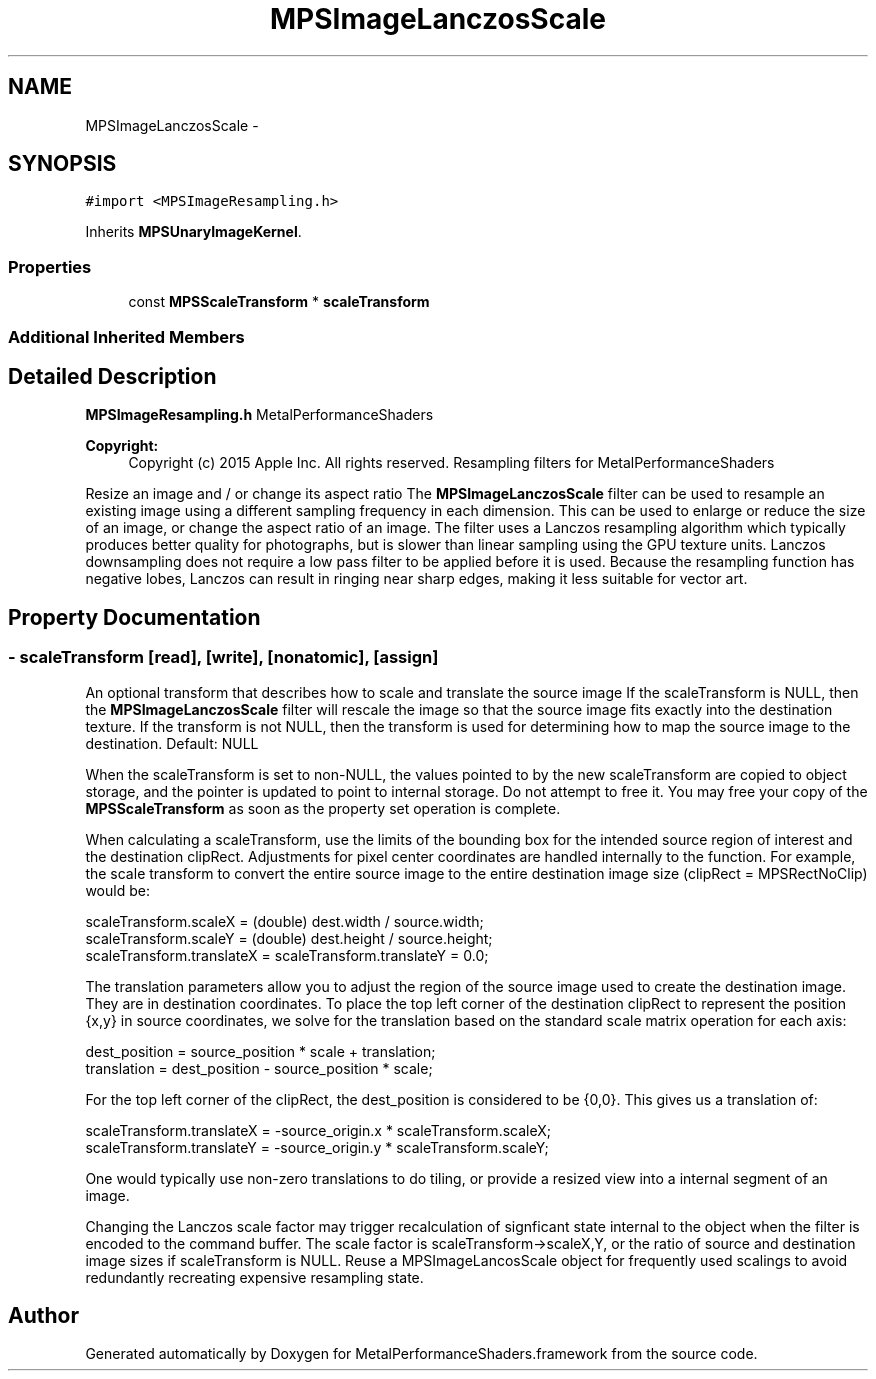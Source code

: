 .TH "MPSImageLanczosScale" 3 "Wed Jul 20 2016" "Version MetalPerformanceShaders-60" "MetalPerformanceShaders.framework" \" -*- nroff -*-
.ad l
.nh
.SH NAME
MPSImageLanczosScale \- 
.SH SYNOPSIS
.br
.PP
.PP
\fC#import <MPSImageResampling\&.h>\fP
.PP
Inherits \fBMPSUnaryImageKernel\fP\&.
.SS "Properties"

.in +1c
.ti -1c
.RI "const \fBMPSScaleTransform\fP * \fBscaleTransform\fP"
.br
.in -1c
.SS "Additional Inherited Members"
.SH "Detailed Description"
.PP 
\fBMPSImageResampling\&.h\fP  MetalPerformanceShaders
.PP
\fBCopyright:\fP
.RS 4
Copyright (c) 2015 Apple Inc\&. All rights reserved\&.  Resampling filters for MetalPerformanceShaders
.RE
.PP
Resize an image and / or change its aspect ratio  The \fBMPSImageLanczosScale\fP filter can be used to resample an existing image using a different sampling frequency in each dimension\&. This can be used to enlarge or reduce the size of an image, or change the aspect ratio of an image\&. The filter uses a Lanczos resampling algorithm which typically produces better quality for photographs, but is slower than linear sampling using the GPU texture units\&. Lanczos downsampling does not require a low pass filter to be applied before it is used\&. Because the resampling function has negative lobes, Lanczos can result in ringing near sharp edges, making it less suitable for vector art\&. 
.SH "Property Documentation"
.PP 
.SS "\- scaleTransform\fC [read]\fP, \fC [write]\fP, \fC [nonatomic]\fP, \fC [assign]\fP"
An optional transform that describes how to scale and translate the source image  If the scaleTransform is NULL, then the \fBMPSImageLanczosScale\fP filter will rescale the image so that the source image fits exactly into the destination texture\&. If the transform is not NULL, then the transform is used for determining how to map the source image to the destination\&. Default: NULL
.PP
When the scaleTransform is set to non-NULL, the values pointed to by the new scaleTransform are copied to object storage, and the pointer is updated to point to internal storage\&. Do not attempt to free it\&. You may free your copy of the \fBMPSScaleTransform\fP as soon as the property set operation is complete\&.
.PP
When calculating a scaleTransform, use the limits of the bounding box for the intended source region of interest and the destination clipRect\&. Adjustments for pixel center coordinates are handled internally to the function\&. For example, the scale transform to convert the entire source image to the entire destination image size (clipRect = MPSRectNoClip) would be:
.PP
.PP
.nf
scaleTransform\&.scaleX = (double) dest\&.width / source\&.width;
scaleTransform\&.scaleY = (double) dest\&.height / source\&.height;
scaleTransform\&.translateX = scaleTransform\&.translateY = 0\&.0;
.fi
.PP
.PP
The translation parameters allow you to adjust the region of the source image used to create the destination image\&. They are in destination coordinates\&. To place the top left corner of the destination clipRect to represent the position {x,y} in source coordinates, we solve for the translation based on the standard scale matrix operation for each axis:
.PP
.PP
.nf
dest_position = source_position * scale + translation;
translation = dest_position - source_position * scale;
.fi
.PP
.PP
For the top left corner of the clipRect, the dest_position is considered to be {0,0}\&. This gives us a translation of:
.PP
.PP
.nf
scaleTransform\&.translateX = -source_origin\&.x * scaleTransform\&.scaleX;
scaleTransform\&.translateY = -source_origin\&.y * scaleTransform\&.scaleY;
.fi
.PP
.PP
One would typically use non-zero translations to do tiling, or provide a resized view into a internal segment of an image\&.
.PP
Changing the Lanczos scale factor may trigger recalculation of signficant state internal to the object when the filter is encoded to the command buffer\&. The scale factor is scaleTransform->scaleX,Y, or the ratio of source and destination image sizes if scaleTransform is NULL\&. Reuse a MPSImageLancosScale object for frequently used scalings to avoid redundantly recreating expensive resampling state\&. 

.SH "Author"
.PP 
Generated automatically by Doxygen for MetalPerformanceShaders\&.framework from the source code\&.
